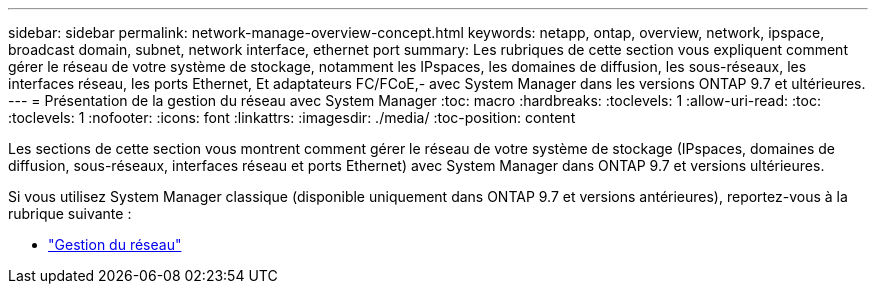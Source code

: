 ---
sidebar: sidebar 
permalink: network-manage-overview-concept.html 
keywords: netapp, ontap, overview, network, ipspace, broadcast domain, subnet, network interface, ethernet port 
summary: Les rubriques de cette section vous expliquent comment gérer le réseau de votre système de stockage, notamment les IPspaces, les domaines de diffusion, les sous-réseaux, les interfaces réseau, les ports Ethernet, Et adaptateurs FC/FCoE,- avec System Manager dans les versions ONTAP 9.7 et ultérieures. 
---
= Présentation de la gestion du réseau avec System Manager
:toc: macro
:hardbreaks:
:toclevels: 1
:allow-uri-read: 
:toc: 
:toclevels: 1
:nofooter: 
:icons: font
:linkattrs: 
:imagesdir: ./media/
:toc-position: content


[role="lead"]
Les sections de cette section vous montrent comment gérer le réseau de votre système de stockage (IPspaces, domaines de diffusion, sous-réseaux, interfaces réseau et ports Ethernet) avec System Manager dans ONTAP 9.7 et versions ultérieures.

Si vous utilisez System Manager classique (disponible uniquement dans ONTAP 9.7 et versions antérieures), reportez-vous à la rubrique suivante :

* https://docs.netapp.com/us-en/ontap-sm-classic/online-help-96-97/concept_managing_network.html["Gestion du réseau"^]

